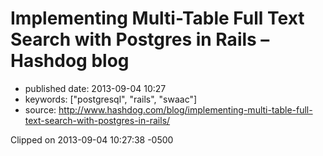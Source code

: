 * Implementing Multi-Table Full Text Search with Postgres in Rails -- Hashdog blog
  :PROPERTIES:
  :CUSTOM_ID: implementing-multi-table-full-text-search-with-postgres-in-rails-hashdog-blog
  :END:

- published date: 2013-09-04 10:27
- keywords: ["postgresql", "rails", "swaac"]
- source: http://www.hashdog.com/blog/implementing-multi-table-full-text-search-with-postgres-in-rails/

Clipped on 2013-09-04 10:27:38 -0500

#+BEGIN_HTML
  <!--more-->
#+END_HTML

#+BEGIN_QUOTE
  * [[http://www.hashdog.com/blog][[[http://www.hashdog.com/blog/wp-content/themes/shortnotes//library/images/logo.png]]]] Creative.Simple.
    :PROPERTIES:
    :CUSTOM_ID: hashdog-blog-creative.simple.
    :END:

  sep 2, 2013

  ** [[http://www.hashdog.com/blog/implementing-multi-table-full-text-search-with-postgres-in-rails/][Implementing Multi-Table Full Text Search with Postgres in Rails]]
     :PROPERTIES:
     :CUSTOM_ID: implementing-multi-table-full-text-search-with-postgres-in-rails
     :END:

  Easily searching across an application's data is a pervasive need. If you are lucky, you can get away with simple sorting or searching on a single column, but it is more likely that you need full text search across multiple models, all from a single search field.

  There are many standalone services, some hosted and some not, offering full text search. We looked at a few of these, but decided that adding [[http://robots.thoughtbot.com/post/50655960596/sandi-metz-rules-for-developers][too much to our classes]] or having an external service running during tests weren't things we wanted for this project.

  Thanks to the power of Postgres' [[http://www.postgresql.org/docs/9.2/static/textsearch.html][full text search]], rolling your own search isn't too difficult.

  If all you need is to search over a few models' text and string fields, this approach is probably the simplest thing you can do.

  ** SQL Changes
     :PROPERTIES:
     :CUSTOM_ID: sql-changes
     :END:

  We'll need to construct a [[http://www.postgresql.org/docs/9.2/static/tutorial-views.html][database view]] which presents a polymorphic relationship to the individual result and the text column being searched.

  #+BEGIN_EXAMPLE
      CREATE VIEW searches AS

        SELECT
          statuses.id AS searchable_id,
          'Status' AS searchable_type,
          comments.body AS term
        FROM statuses
        JOIN comments ON statuses.id = comments.status_id

        UNION

        SELECT
          statuses.id AS searchable_id,
          'Status' AS searchable_type,
          statuses.body AS term
        FROM statuses

        UNION

        SELECT
          users.id AS searchable_id,
          'User' AS searchable_type,
          users.name AS term
        FROM users
  #+END_EXAMPLE

  From here, we add [[http://www.postgresql.org/docs/9.2/static/textsearch-indexes.html][gin]] indices to the columns on which we are searching. In our case similar indices to these made the difference between a 3-5 second lookup and ~100ms.

  #+BEGIN_EXAMPLE
      CREATE INDEX index_statuses_on_body ON statuses USING gin(to_tsvector('english', body));
      CREATE INDEX index_comments_on_body ON comments USING gin(to_tsvector('english', body));
      CREATE INDEX index_users_on_name ON users USING gin(to_tsvector('english', name));
  #+END_EXAMPLE

  ** Ruby
     :PROPERTIES:
     :CUSTOM_ID: ruby
     :END:

  [[https://twitter.com/tenderlove][Aaron Patterson]]‘s [[https://github.com/textacular/textacular][Textacular]] is the only non-standard dependency we'll introduce here:

  #+BEGIN_EXAMPLE
      gem 'textacular'
  #+END_EXAMPLE

  Textacular will manage searching over all text and varchar columns.

  We follow Rails' conventions in our database view, which makes hooking a model up to it as simple as any table-backed model. The *Search* class below automatically hooks into the*searches* view we created.

  Luckily, ActiveRecord already presents us with a solution to polymorphic associations in the form of the

  #+BEGIN_EXAMPLE
      <ASSOCIATION>_id
  #+END_EXAMPLE

  and

  #+BEGIN_EXAMPLE
      <ASSOCIATION>_type
  #+END_EXAMPLE

  columns.

  All we have to do is tell *Search* about its *searchable* relationship, define the *results*method to perform the search, and extend *Textacular* in the model.

  #+BEGIN_EXAMPLE
      class Search < ActiveRecord::Base
        extend Textacular

        belongs_to :searchable, polymorphic: true

        def results
          if @query.present?
            self.class.search(@query).preload(:searchable).map!(&amp;:searchable).uniq
          else
            Search.none
          end
        end
      end
  #+END_EXAMPLE

  The call to

  #+BEGIN_EXAMPLE
      preload
  #+END_EXAMPLE

  is used instead of *include* because Rails can't include polymorphic associations. Calling *preload* still loads the related models in as few SQL statements as possible, but does not allow for querying on the related models. This isn't something we need since we immediately map to *searchable*.

  Since we could potentially get a result for a model multiple times, for example if the same term appeared in a status and a comment, we also call *uniq*.

  The interface for Search look like this: *Search.new(query: 'books').results*.

  ** Caveats
     :PROPERTIES:
     :CUSTOM_ID: caveats
     :END:

  - Rails lacks any support for creating or updating database views. Because the view must be created by calling execute, Rails is unable to dump the view into *db/schema.rb*. Your must make the following change to your application configuration:

    #+BEGIN_EXAMPLE
        # config/application.rb
        config.active_record.schema_format = :sql
    #+END_EXAMPLE

  - If the view needs to change to include additional searchable content, the *up* method on the migration has to redefine the view entirely and the *down* method must redefine the view in its previous form.
  - Remember that creating indices blocks writes by default, which means that the site needs to be in maintenance mode. [[http://robots.thoughtbot.com/post/56828751507/how-to-create-postgres-indexes-concurrently-in][Create indices concurrently in Rails]] to avoid this.

  ** Conclusion
     :PROPERTIES:
     :CUSTOM_ID: conclusion
     :END:

  Overall, we've enjoyed working with this method of full text search. Because it's awkward to change the view we'd recommend not approaching the search too iteratively; add the tables you know you'll want to search up front and save yourself some headache.
#+END_QUOTE
